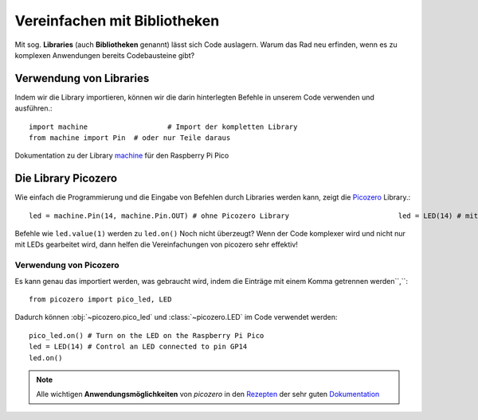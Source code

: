 ==========
Vereinfachen mit Bibliotheken
==========

Mit sog. **Libraries** (auch **Bibliotheken** genannt) lässt sich Code auslagern. Warum das Rad neu erfinden, wenn es zu komplexen Anwendungen bereits Codebausteine gibt?

Verwendung von Libraries
==========

Indem wir die Library importieren, können wir die darin hinterlegten Befehle in unserem Code verwenden und ausführen.::

 	import machine			 # Import der kompletten Library
	from machine import Pin  # oder nur Teile daraus

Dokumentation zu der Library `machine`_ für den Raspberry Pi Pico 

.. _machine: https://docs.micropython.org/en/latest/rp2/quickref.html

Die Library Picozero
==========

Wie einfach die Programmierung und die Eingabe von Befehlen durch Libraries werden kann, zeigt die `Picozero`_ Library.::

	led = machine.Pin(14, machine.Pin.OUT) # ohne Picozero Library				led = LED(14) # mit Picozero Library

Befehle wie ``led.value(1)`` werden zu ``led.on()`` Noch nicht überzeugt? Wenn der Code komplexer wird und nicht nur mit LEDs gearbeitet wird, dann helfen die Vereinfachungen von picozero sehr effektiv!

Verwendung von Picozero
-----------------

Es kann genau das importiert werden, was gebraucht wird, indem die Einträge mit einem Komma getrennen werden``,``::

    from picozero import pico_led, LED

Dadurch können :obj:`~picozero.pico_led` und :class:`~picozero.LED` im Code verwendet werden::

    pico_led.on() # Turn on the LED on the Raspberry Pi Pico
    led = LED(14) # Control an LED connected to pin GP14 
    led.on()

.. _Picozero: https://picozero.readthedocs.io/en/latest/

.. note:: 
	Alle wichtigen **Anwendungsmöglichkeiten** von *picozero* in den `Rezepten <https://picozero.readthedocs.io/en/latest/recipes.html>`_ der sehr guten `Dokumentation <https://picozero.readthedocs.io/en/>`_

